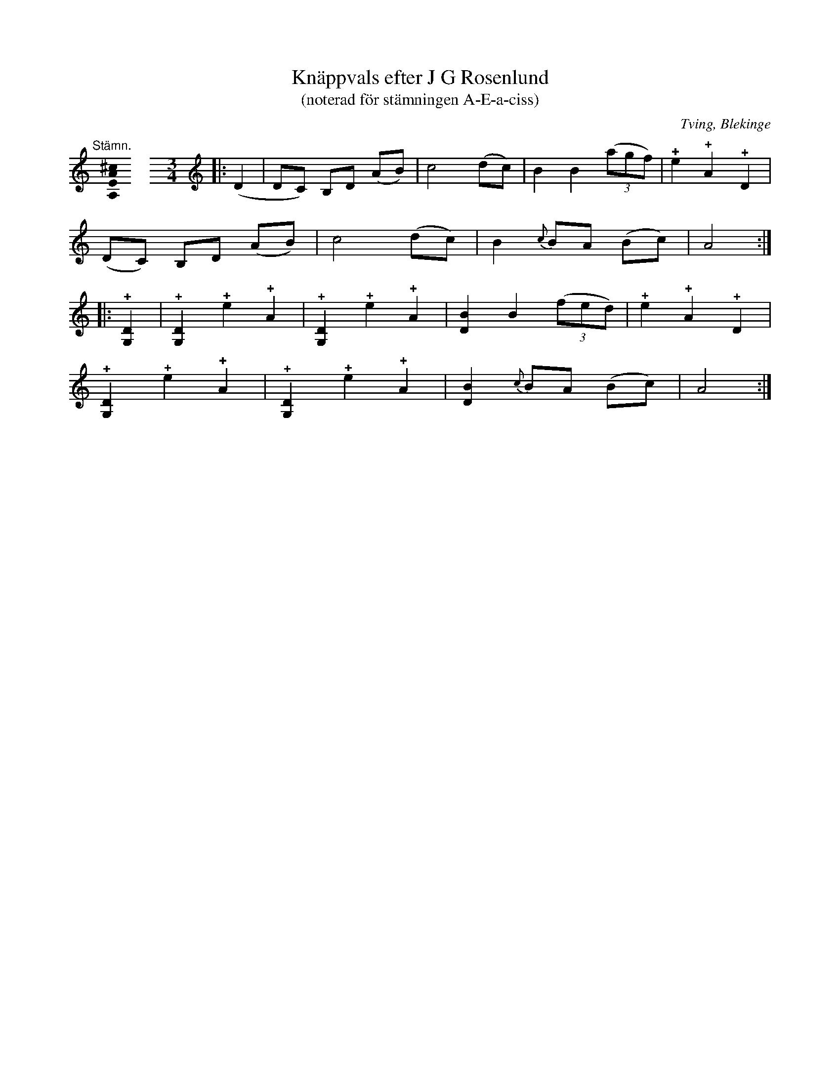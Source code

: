 %%abc-charset utf-8

X:2
T:Knäppvals efter J G Rosenlund
T:(noterad för stämningen A-E-a-ciss)
R:Omstämt
O:Tving, Blekinge
L:1/4
U:o=+open+
M:none
K:A
[K:C]
%
"@-20,30 Stämn."[A,EA^c]0 \
%%staffbreak
[M:3/4]\
[K:C clef=treble]\
|: (D | D/C/) B,/D/ (A/B/) | c2 (d/c/) | B B ((3a/g/f/) | !+!e !+!A !+!D |
       (D/C/) B,/D/ (A/B/) | c2 (d/c/) | B {c}B/A/ (B/c/) | A2 :|
|: !+![G,D] | !+![G,D] !+!e !+!A | !+![G,D] !+!e !+!A | [DB] B ((3f/e/d/) | !+!e !+!A !+!D |
   !+![G,D] !+!e !+!A | !+![G,D] !+!e !+!A | [DB] {c}B/A/ (B/c/) | A2 :|

